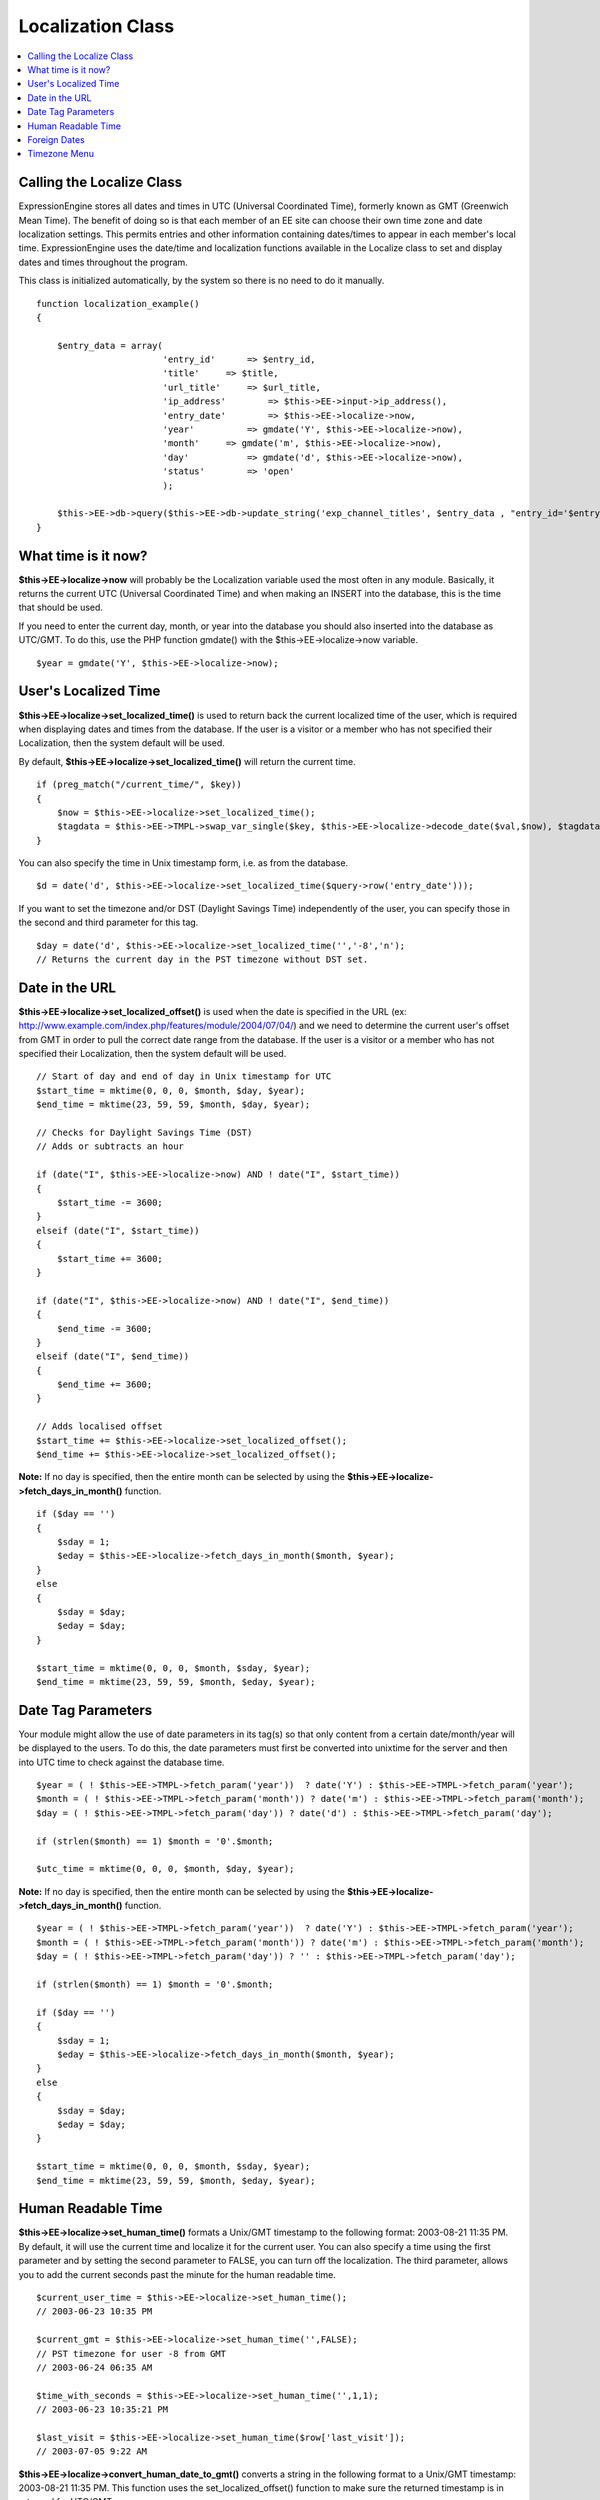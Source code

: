 Localization Class
==================

.. contents::
	:local:

Calling the Localize Class
--------------------------

ExpressionEngine stores all dates and times in UTC (Universal
Coordinated Time), formerly known as GMT (Greenwich Mean Time). The
benefit of doing so is that each member of an EE site can choose their
own time zone and date localization settings. This permits entries and
other information containing dates/times to appear in each member's
local time. ExpressionEngine uses the date/time and localization
functions available in the Localize class to set and display dates and
times throughout the program.

This class is initialized automatically, by the system so there is no
need to do it manually.
::

    function localization_example()
    {

        $entry_data = array(
                            'entry_id'      => $entry_id,
                            'title'     => $title,
                            'url_title'     => $url_title,
                            'ip_address'        => $this->EE->input->ip_address(),
                            'entry_date'        => $this->EE->localize->now,
                            'year'          => gmdate('Y', $this->EE->localize->now),
                            'month'     => gmdate('m', $this->EE->localize->now),
                            'day'           => gmdate('d', $this->EE->localize->now),
                            'status'        => 'open'
                            );
                
        $this->EE->db->query($this->EE->db->update_string('exp_channel_titles', $entry_data , "entry_id='$entry_id'")); 
    }

What time is it now?
--------------------

**$this->EE->localize->now** will probably be the Localization variable
used the most often in any module. Basically, it returns the current UTC
(Universal Coordinated Time) and when making an INSERT into the
database, this is the time that should be used.

If you need to enter the current day, month, or year into the database
you should also inserted into the database as UTC/GMT. To do this, use
the PHP function gmdate() with the $this->EE->localize->now variable.

::

    $year = gmdate('Y', $this->EE->localize->now);

User's Localized Time
---------------------

**$this->EE->localize->set\_localized\_time()** is used to return back
the current localized time of the user, which is required when
displaying dates and times from the database. If the user is a visitor
or a member who has not specified their Localization, then the system
default will be used.

By default, **$this->EE->localize->set\_localized\_time()** will return
the current time.

::

    if (preg_match("/current_time/", $key))
    {
        $now = $this->EE->localize->set_localized_time();
        $tagdata = $this->EE->TMPL->swap_var_single($key, $this->EE->localize->decode_date($val,$now), $tagdata);
    }

You can also specify the time in Unix timestamp form, i.e. as from the
database.

::

    $d = date('d', $this->EE->localize->set_localized_time($query->row('entry_date')));

If you want to set the timezone and/or DST (Daylight Savings Time)
independently of the user, you can specify those in the second and third
parameter for this tag.

::

    $day = date('d', $this->EE->localize->set_localized_time('','-8','n');
    // Returns the current day in the PST timezone without DST set.

Date in the URL
---------------

**$this->EE->localize->set\_localized\_offset()** is used when the date
is specified in the URL (ex:
http://www.example.com/index.php/features/module/2004/07/04/) and we need
to determine the current user's offset from GMT in order to pull the
correct date range from the database. If the user is a visitor or a
member who has not specified their Localization, then the system default
will be used.

::

    // Start of day and end of day in Unix timestamp for UTC
    $start_time = mktime(0, 0, 0, $month, $day, $year);
    $end_time = mktime(23, 59, 59, $month, $day, $year); 

    // Checks for Daylight Savings Time (DST)       
    // Adds or subtracts an hour

    if (date("I", $this->EE->localize->now) AND ! date("I", $start_time))
    {
        $start_time -= 3600;            
    }
    elseif (date("I", $start_time))
    {
        $start_time += 3600;           
    }

    if (date("I", $this->EE->localize->now) AND ! date("I", $end_time))
    {
        $end_time -= 3600;            
    }
    elseif (date("I", $end_time))
    {
        $end_time += 3600;           
    }

    // Adds localised offset        
    $start_time += $this->EE->localize->set_localized_offset();
    $end_time += $this->EE->localize->set_localized_offset();

**Note:** If no day is specified, then the entire month can be selected
by using the **$this->EE->localize->fetch\_days\_in\_month()** function.

::

    if ($day == '')
    {
        $sday = 1;
        $eday = $this->EE->localize->fetch_days_in_month($month, $year);
    }
    else
    {
        $sday = $day;
        $eday = $day;
    }

    $start_time = mktime(0, 0, 0, $month, $sday, $year);
    $end_time = mktime(23, 59, 59, $month, $eday, $year);

Date Tag Parameters
-------------------

Your module might allow the use of date parameters in its tag(s) so that
only content from a certain date/month/year will be displayed to the
users. To do this, the date parameters must first be converted into
unixtime for the server and then into UTC time to check against the
database time.

::

    $year = ( ! $this->EE->TMPL->fetch_param('year'))  ? date('Y') : $this->EE->TMPL->fetch_param('year');
    $month = ( ! $this->EE->TMPL->fetch_param('month')) ? date('m') : $this->EE->TMPL->fetch_param('month');
    $day = ( ! $this->EE->TMPL->fetch_param('day')) ? date('d') : $this->EE->TMPL->fetch_param('day');

    if (strlen($month) == 1) $month = '0'.$month;

    $utc_time = mktime(0, 0, 0, $month, $day, $year);

**Note:** If no day is specified, then the entire month can be selected
by using the **$this->EE->localize->fetch\_days\_in\_month()** function.

::

    $year = ( ! $this->EE->TMPL->fetch_param('year'))  ? date('Y') : $this->EE->TMPL->fetch_param('year');
    $month = ( ! $this->EE->TMPL->fetch_param('month')) ? date('m') : $this->EE->TMPL->fetch_param('month');
    $day = ( ! $this->EE->TMPL->fetch_param('day')) ? '' : $this->EE->TMPL->fetch_param('day');

    if (strlen($month) == 1) $month = '0'.$month;

    if ($day == '')
    {
        $sday = 1;
        $eday = $this->EE->localize->fetch_days_in_month($month, $year);
    }
    else
    {
        $sday = $day;
        $eday = $day;
    }

    $start_time = mktime(0, 0, 0, $month, $sday, $year);
    $end_time = mktime(23, 59, 59, $month, $eday, $year);

Human Readable Time
-------------------

**$this->EE->localize->set\_human\_time()** formats a Unix/GMT timestamp
to the following format: 2003-08-21 11:35 PM. By default, it will use
the current time and localize it for the current user. You can also
specify a time using the first parameter and by setting the second
parameter to FALSE, you can turn off the localization. The third
parameter, allows you to add the current seconds past the minute for the
human readable time.

::

    $current_user_time = $this->EE->localize->set_human_time();
    // 2003-06-23 10:35 PM

    $current_gmt = $this->EE->localize->set_human_time('',FALSE);
    // PST timezone for user -8 from GMT
    // 2003-06-24 06:35 AM

    $time_with_seconds = $this->EE->localize->set_human_time('',1,1);
    // 2003-06-23 10:35:21 PM

    $last_visit = $this->EE->localize->set_human_time($row['last_visit']);
    // 2003-07-05 9:22 AM

**$this->EE->localize->convert\_human\_date\_to\_gmt()** converts a
string in the following format to a Unix/GMT timestamp: 2003-08-21 11:35
PM. This function uses the set\_localized\_offset() function to make
sure the returned timestamp is in returned for UTC/GMT.

::

    $entry_date = 2003-06-23 10:35 PM
    $entry_UTC_time = $this->EE->localize->convert_human_date_to_gmt($entry_date);

Foreign Dates
-------------

Whenever possible in an ExpressionEngine user interface, you should use
numbers opposed to written text to specify months and specific days.
However, for displaying content, ExpressionEngine uses
**$this->EE->localize->decode\_date()** to parse the date format string
(ex: %y %m %d) for a variable and with the UTC/GMT timestamp it will
output the correct text according to the language and timezone specified
in the user's localization preferences.

::

    $join_date = $this->EE->localize->decode_date($date_format, $row['join_date']);

If part of an ExpressionEngine variable, you can simply send the
variable to the function, and it will parse out the date format string
automatically for you.

::

    foreach ($this->EE->TMPL->var_single as $key => $val)
    {
        if (ereg("^current_time", $key))
        {
            $tagdata = $this->EE->TMPL->swap_var_single($key, $this->EE->localize->decode_date($val,$this->EE->localize->now), $tagdata);
        }
    }

The Location class has some predefined formatting strings that work in
conjunction with **$this->EE->localize->decode\_date()**, available in
the array: **$this->EE->localize->format**

::

    'DATE_ATOM'     =>  '%Y-%m-%dT%H:%i:%s%Q',
    'DATE_COOKIE'       =>  '%l, %d-%M-%y %H:%i:%s UTC',
    'DATE_ISO8601'  =>  '%Y-%m-%dT%H:%i:%s%O',
    'DATE_RFC822'       =>  '%D, %d %M %y %H:%i:%s %O',
    'DATE_RFC850'       =>  '%l, %d-%M-%y %H:%m:%i UTC',
    'DATE_RFC1036'  =>  '%D, %d %M %y %H:%i:%s %O',
    'DATE_RFC1123'  =>  '%D, %d %M %Y %H:%i:%s %O',
    'DATE_RFC2822'  =>  '%D, %d %M %Y %H:%i:%s %O',
    'DATE_RSS'      =>  '%D, %d %M %Y %H:%i:%s %O',
    'DATE_W3C'      =>  '%Y-%m-%dT%H:%i:%s%Q'

An example usage would be:

::

    $atom_date = $this->EE->localize->decode_date($this->EE->localize->format['DATE_ATOM'], $this->EE->localize->now);

Timezone Menu
-------------

If, for some reason, you need to create a timezone menu for your module,
then you can use the **$this->EE->localize->timezone\_menu()** function,
and it will automatically create a form select list with the name
'server\_timezone'. You can set the current or default value using the
first parameter. Check the zones() function in the Localize class file
for acceptable values.

::

    $time_menu = $this->EE->localize->timezone_menu('UTC');
    // UTC/GMT is selected (0)

    $time_menu = $this->EE->localize->timezone_menu('UP8');
    // PST is selected (-8)

    $time_menu = $this->EE->localize->timezone_menu('UM2');
    // MAST is selected (+2)

